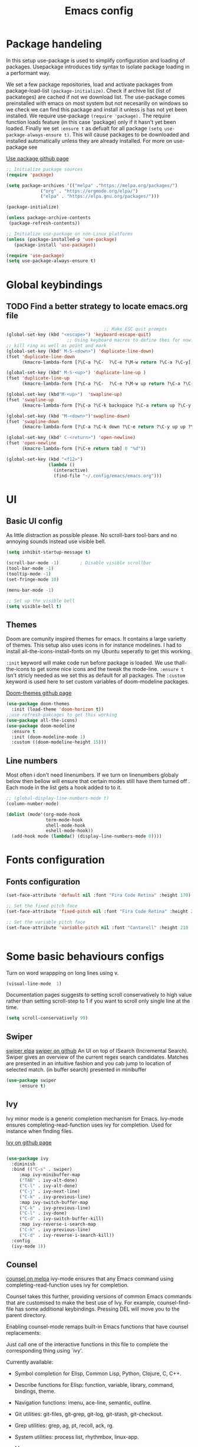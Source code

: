 

#+TITLE: Emacs config
#+PROPERTY: header-args:emacs-lisp :tangle ./init.el

* Package handeling
  In this setup use-package is used to simplify configuration and loading of packages. Usepackage introduces tidy syntax to isolate package loading in a performant way.
   
  We set a few package repositories, load and activate packages from package-load-list  ~(package-initialize)~. Check if archive list (list of packateges) are cached if not we download list. The use-package comes preinstalled with emacs on most system but not necesarilly on windows so we check we can find this package and install it unless is has not yet been installed.
We require use-package ~(require 'package).~  The require function loads feature (in this case 'package) only if it hasn't yet been loaded. Finally we set ~:ensure t~ as defualt for all package ~(setq use-package-always-ensure t)~. This will cause packages to be downloaded and installed automatically unless they are already installed. For more on use-package see

  [[https://github.com/jwiegley/use-package][Use package github page]]
 
  #+begin_src emacs-lisp
    ;; Initialize package sources
    (require 'package)

    (setq package-archives '(("melpa" ."https://melpa.org/packages/")
			     ("org" . "https://orgmode.org/elpa/")
			     ("elpa" . "https://elpa.gnu.org/packages/")))

    (package-initialize)

    (unless package-archive-contents
     (package-refresh-contents)) 

    ;; Initialize use-package on non-Linux platforms
    (unless (package-installed-p 'use-package)
       (package-install 'use-package))

    (require 'use-package)
    (setq use-package-always-ensure t)

  #+end_src

* Global  keybindings
** TODO Find a better strategy to locate emacs.org file
   #+begin_src emacs-lisp
                                          ;; Make ESC quit prompts
     (global-set-key (kbd "<escape>") 'keyboard-escape-quit)
                            ;; Using keyboard macros to define thes for now. These will effect the
     ;; kill ring as well as point and mark
     (global-set-key (kbd" M-S-<down>") 'duplicate-line-down)
     (fset 'duplicate-line-down
           (kmacro-lambda-form [?\C-a ?\C-  ?\C-e ?\M-w return ?\C-a ?\C-y] 0 "%d"))

     (global-set-key (kbd" M-S-<up>") 'duplicate-line-up )
     (fset 'duplicate-line-up 
           (kmacro-lambda-form [?\C-a ?\C-  ?\C-e ?\M-w up return ?\C-a ?\C-y ?\C-a] 0 "%d"))

     (global-set-key (kbd"M-<up>")  'swapline-up)
     (fset 'swapline-up
           (kmacro-lambda-form [?\C-a ?\C-k backspace ?\C-a return up ?\C-y ?\C-a tab] 0 "%d"))

     (global-set-key (kbd "M-<down>")'swapline-down)
     (fset 'swapline-down
           (kmacro-lambda-form [?\C-a ?\C-k down ?\C-e return ?\C-y up up ?\C-a ?\C-k down] 0 "%d"))

     (global-set-key (kbd" C-<return>") 'open-newline)
     (fset 'open-newline
           (kmacro-lambda-form [?\C-e return tab] 0 "%d"))

     (global-set-key (kbd "<f12>")
                     (lambda () 
                       (interactive) 
                       (find-file "~/.config/emacs/emacs.org")))
   #+end_src

* UI
  
**  Basic UI config
   
   As little distraction as possible please. No scroll-bars tool-bars and no annoying sounds instead use visible bell.

   #+begin_src emacs-lisp 
	 (setq inhibit-startup-message t)

	 (scroll-bar-mode -1)        ; Disable visible scrollbar
	 (tool-bar-mode -1)         
	 (tooltip-mode -1)          
	 (set-fringe-mode 10)       

	 (menu-bar-mode -1)         

	 ;; Set up the visible bell
	 (setq visible-bell t)
   #+end_src


** Themes
   Doom are comunity inspired themes for emacs. It contains a large varietty of themes. This setup also uses icons in for instance modelines. I had to install all-the-icons-install-fonts on my Ubuntu seperatly to get this working.

   ~:init~ keyword will make code run before package is loaded. We use thall-the-icons to get some nice icons and the tweak the mode-line. ~:ensure t~ isn't stricly needed as we set this as default for all packages. The ~:custom~  keyword is used here to set custom variables of doom-modeline packages.

   [[https://github.com/doomemacs/themes][Doom-themes github page]]
   
   #+begin_src emacs-lisp
     (use-package doom-themes
       :init (load-theme 'doom-horizon t))
     ;;use refresh-pakcages to get this working
     (use-package all-the-icons)
     (use-package doom-modeline
       :ensure t
       :init (doom-modeline-mode 1)
       :custom ((doom-modeline-height 15)))
   #+end_src

   
** Line numbers

   Most often i don't need linenumbers. If we turn on linenumbers globaly below then bellow will ensure that certain modes still have them turned off  . Each mode in the list gets a hook added to to it.
   
   #+begin_src emacs-lisp
     ;; (global-display-line-numbers-mode t)
     (column-number-mode)

     (dolist (mode'(org-mode-hook
                    term-mode-hook
                    shell-mode-hook
                    eshell-mode-hook))
       (add-hook mode (lambda() (display-line-numbers-mode 0))))
   #+end_src

  
* Fonts configuration
** Fonts configuration
  
   #+begin_src emacs-lisp 
     (set-face-attribute 'default nil :font "Fira Code Retina" :height 170)

     ;; Set the fixed pitch face
     (set-face-attribute 'fixed-pitch nil :font "Fira Code Retina" :height 210)

     ;; Set the variable pitch face
     (set-face-attribute 'variable-pitch nil :font "Cantarell" :height 210 :weight 'regular)


  #+end_src  
* Some basic behaviours configs
Turn on word wrappping on long lines using v. 
  #+begin_src emacs-lisp
  (visual-line-mode  1)
  #+end_src

Documentation pages suggests to setting scroll conservatively to high value rather than setting scroll-step to 1 if you want to scroll only single line at the time.

  #+begin_src emacs-lisp
  (setq scroll-conservatively 99)
   #+end_src  
** Swiper
   [[https://elpa.gnu.org/packages/swiper.html][swiper elpa]]
   [[https://github.com/abo-abo/swiper/tree/c97ea72285f2428ed61b519269274d27f2b695f9][swiper on github]]
   An UI on top of ISearch (Incremental Search). Swiper gives an overview of the current regex search candidates. Matches are presented in an intuitive fashion and you cab jump to location of selected match. (in buffer search) presented in minibuffer

#+begin_src emacs-lisp
  (use-package swiper
       :ensure t)
#+end_src

** Ivy
   
   Ivy minor mode is a generic completion mechanism for Emacs. Ivy-mode ensures completing-read-function uses ivy for completion. Used for instance when finding files.

   [[https://github.com/abo-abo/swiper][Ivy on github page]] 

   
   #+begin_src emacs-lisp
   
     (use-package ivy
       :diminish
       :bind (("C-s" . swiper)
	      :map ivy-minibuffer-map
	      ("TAB" . ivy-alt-done)	
	      ("C-l" . ivy-alt-done)
	      ("C-j" . ivy-next-line)
	      ("C-k" . ivy-previous-line)
	      :map ivy-switch-buffer-map
	      ("C-k" . ivy-previous-line)
	      ("C-l" . ivy-done)
	      ("C-d" . ivy-switch-buffer-kill)
	      :map ivy-reverse-i-search-map
	      ("C-k" . ivy-previous-line)
	      ("C-d" . ivy-reverse-i-search-kill))
       :config
       (ivy-mode 1))
   #+end_src
   
** Counsel 
   [[https://melpa.org/#/counsel][counsel on melpa]]
ivy-mode ensures that any Emacs command using completing-read-function uses ivy for completion.

Counsel takes this further, providing versions of common Emacs commands that are customised to make the best use of Ivy. For example, counsel-find-file has some additional keybindings. Pressing DEL will move you to the parent directory.

Enabling counsel-mode remaps built-in Emacs functions that have counsel replacements:
   
   Just call one of the interactive functions in this file to complete
   the corresponding thing using `ivy'.
   
   Currently available:
- Symbol completion for Elisp, Common Lisp, Python, Clojure, C, C++.
- Describe functions for Elisp: function, variable, library, command,
  bindings, theme.
- Navigation functions: imenu, ace-line, semantic, outline.
- Git utilities: git-files, git-grep, git-log, git-stash, git-checkout.
- Grep utilities: grep, ag, pt, recoll, ack, rg.
- System utilities: process list, rhythmbox, linux-app.
- Many more.
   #+begin_src emacs-lisp
     (global-set-key (kbd "C-M-j") 'counsel-switch-buffer)
   #+end_src

    
   #+begin_src emacs-lisp
     (use-package counsel
       :bind (("M-x" . counsel-M-x)
	      ("C-x b" . counsel-ibuffer)
	      ("C-x C-f" . counsel-find-file)
	      :map minibuffer-local-map
	      ("C-r" . counsel-minibuffer-history))
       :config
       (setq ivy-initial-alist nil )) ; don't start search with ^

     (use-package ivy-rich
       :init
       (ivy-rich-mode 1))

   #+end_src

* Modes
  Modes (editing modes) in emacs are used to alters how emacs behaves in some useful ways.Modes are categorized as being either major or minor.
  Major mode provides means for working with particular file type (.org, .c .pdf etc) or buffers of none-file type (shell etc). Each buffer allways uses a single major mode at any time.
  Minor modes are independent modes that associates some additional behaviour (suger) to file or buffer type. By independt we mean that they are not dependent on other modes neither major or minor ones and as such can be used independently of other modes. Minor modes can be turned on and off as we you wish you can have any number of minor modes in use for each buffer. Examples of minor modes are show-paren-mode, display-line-number-mode and cwarn-mode 

** Org-mode
   Org mode is similar to markdown but with a lot more functionallity.
*** Org basic

    #+begin_src emacs-lisp
      (defun efs/org-font-setup ()
      ;; Replace list hyphen with dot
	(font-lock-add-keywords 'org-mode
				'(("^ *\\([-]\\) "
				   (0 (prog1 () (compose-region (match-beginning 1) (match-end 1) "•"))))))

	;; Set faces for heading levels
	(dolist (face '((org-level-1 . 1.2)
			(org-level-2 . 1.1)
			(org-level-3 . 1.05)
			(org-level-4 . 1.0)
			(org-level-5 . 1.1)
			(org-level-6 . 1.1)
			(org-level-7 . 1.1)
			(org-level-8 . 1.1)))
	  (set-face-attribute (car face) nil :font "Cantarell" :weight 'regular :height (cdr face)))

      ;; Ensure that anything that should be fixed-pitch in Org files appears that way
	(set-face-attribute 'org-block nil    :foreground nil :inherit 'fixed-pitch)
	(set-face-attribute 'org-table nil    :inherit 'fixed-pitch)
	(set-face-attribute 'org-formula nil  :inherit 'fixed-pitch)
	(set-face-attribute 'org-code nil     :inherit '(shadow fixed-pitch))
	(set-face-attribute 'org-table nil    :inherit '(shadow fixed-pitch))
	(set-face-attribute 'org-verbatim nil :inherit '(shadow fixed-pitch))
	(set-face-attribute 'org-special-keyword nil :inherit '(font-lock-comment-face fixed-pitch))
	(set-face-attribute 'org-meta-line nil :inherit '(font-lock-comment-face fixed-pitch))
	(set-face-attribute 'org-checkbox nil  :inherit 'fixed-pitch)
	(set-face-attribute 'line-number nil :inherit 'fixed-pitch)
	(set-face-attribute 'line-number-current-line nil :inherit 'fixed-pitch))

    #+end_src

    #+begin_src emacs-lisp
	  (use-package org
	    :hook (org-mode . efs/org-mode-setup)
	    :config
	    (setq org-ellipsis " ▾" 
		  org-hide-emphasis-markers t
		  org-src-tab-acts-natively t))


    #+end_src

    #+begin_src emacs-lisp
      (defun efs/org-mode-setup()
        (org-indent-mode)
        (variable-pitch-mode 1)
        (visual-line-mode 1))


    #+end_src

    #+RESULTS:


    #+begin_src emacs-lisp
      (use-package org-bullets
	:after org
	:hook (org-mode . org-bullets-mode)
	:custom
	(org-bullets-bullet-list '("◉" "○" "●" "○" "●" "○" "●")))
        #+end_src

    #+begin_src emacs-lisp
      (defun efs/org-mode-visual-fill ()
	(setq visual-fill-column-width 100
	      visual-fill-column-center-text t)
	(visual-fill-column-mode 1))

    #+end_src

    #+begin_src emacs-lisp
 (use-package visual-fill-column
   :hook (org-mode . efs/org-mode-visual-fill))

    #+end_src

** Org babel mode

   Babel adds ability to exucute source code within org documents. Babel allows for data to be passed accross different parts of document independantly of source languges and applications. For instance we could have a python block outputting some data as input to c block which later could be passed through GnuPlot block and to finally be embeded in document as plot. Using org babel mode we can use org for litteral programming. Babel can preprocess document and write source code to seperate file  (tangled in litterate programming jargon).  
breadcrumb
*** Babel languages config
  
  #+begin_src emacs-lisp :results value 
    (org-babel-do-load-languages
    'org-babel-do-load-languages '(
    (emacs-lisp . t)
    (python . t)))
    #+end_src

*** Org-structure templates  configs

    #+begin_src emacs-lisp 
	;; https://orgmode.org/worg/org-contrib/babel/languages/
      (require 'org-tempo)
      (add-to-list 'org-structure-template-alist '("sh" . "src shell"))
      (add-to-list 'org-structure-template-alist '("el" . "src emacs-lisp"))
      (add-to-list 'org-structure-template-alist '("py" . "src python"))
  #+end_src


*** Org-babel  tangle configs    

    #+begin_src emacs-lisp
	  ;;auto-tangle files to target on save
      (defun efs/org-babel-tangle-config ()
	(when (string-equal (buffer-file-name)
      (expand-file-name "~/.config/emacs/emacs.org"))
      ;; Dynamic scoping to the rescue
      (let ((org-confirm-babel-evaluate nil))
      (org-babel-tangle))))

      (add-hook 'org-mode-hook (lambda () (add-hook 'after-save-hook #'efs/org-babel-tangle-config)))

    #+end_src
  
** Which-key
   
   Emacs minor mode that displays popup with possible keybindings on prefix commands such C-c C-x M-x. I this config I popup will ony show after beeing idle for at leas 1 second. 
 
   
   #+begin_src emacs-lisp
     ;;cln/command-log-buffer
     ;;If package is not found try to refresh M-x package-list-packages
     (use-package which-key
       :init (which-key-mode)
       :diminish which-key-mode
       :config
       (setq which-key-idle-delay 1))
   #+end_src

** Hydra
   Lets you do repetive commands in convienient manner
   [[https://github.com/abo-abo/hydra][Hydra package on github]]
   #+begin_src emacs-lisp
;;;;;;;;;;;;;;;;;;;;;;;;;;;;;;;;;;;;;hydra;;;;;;;;;;;;;;;;;;;;;;;;;;;;;;;;;;;;;;;;;;;
;; hydra lets you repeat commands in convienient manner 
;;
;;
(use-package hydra)


(defhydra hydra-text-scale(:timeout 4)
  "scale text"
  ("j" text-scale-increase "in")
  ("k" text-scale-decrease "out")
  ("f" nil "finnished" :exit t))

   #+end_src

**  The helpful package
   
  [[https://github.com/Wilfred/helpful][helpful github page]]
   Helpful is an alternative to the built-in Emacs help that provides much more contextual information.

   #+begin_src emacs-lisp
     (use-package helpful
       :custom
       (counsel-describe-function-function #'helpful-callable)
       (counsel-describe-variable-function #'helpful-variable)
       :bind
       ([remap describe-function] . counsel-describe-function)
       ([remap describe-command] . helpful-command)
       ([remap describe-variable] . counsel-describe-variable)
       ([remap describe-key] . helpful-key))
   #+end_src
  
** Parentices rainbow delimiters
   
   #+begin_src emacs-lisp
     (use-package rainbow-delimiters
       :hook (prog-mode . rainbow-delimiters-mode))
   #+end_src   

* Development 
 
**  Common settings for all dev modes
** TODO make use of prog-mode for common setting of all programming modes
  matching pairs of things such as parentecis
  #+begin_src emacs-lisp
  (electric-pair-mode 1)  
  (show-paren-mode t)
  #+end_src
** langauges
*** yasnippets 
    #+begin_src emacs-lisp
   (use-package yasnippet
   ;; :init
   ;; (setq lsp-completion-provider :none) 
   :config
    (setq yas-snippets-dirs '("~/programering/settings/emacs2021/snippets"))
    (yas-global-mode 1))    
  #+end_src


    #+begin_src emacs-lisp
    (use-package yasnippet-snippets)
    #+end_src
***  Breadcrumbs in LSP mode

    #+begin_src emacs-lisp
      (defun efs/lsp-mode-setup ()
        ;; (setq lsp-headerline-breadcrumb-segments '(path-up-to-project file ;; symbols))
      (lsp-headerline-breadcrumb-mode 1))

    #+end_src

*** LSP servers ( Language Server  Protocol)
    LSP is an effort made by VSCode team to standardize the protocol for language servers.The idea is to have single standardize server protocol between language server and dev-tool. In such an scenario we can reuse language server accross different devtools with minimal effort which is good news for both language providers and tooling vendors. Information about LSP support can be found at [[https://emacs-lsp.github.io/lsp-mode/][Emacs LSP-mode language support pages]]. 

LSP-mode for emacs aims to provide a more IDE like experience to emacs.
Normally you are required to seperatly install a language server for each language. Again the link above will provide needed information on specific language support. 

~:commands~ keyword  creates autoloads for the commands you list. An autoload in elisp is a mechanism to make known (register) a function but defer of loading the file that actualy defines it.
The file is instead loaded at first call to function or macro. The hook =(:hook)= is setup to call =efs/lsp-mode-setup= function which simply setups breadcrumb mode in all our LSP buffers(windows?).The prefix keybinding for lsp commmands is set to =C-c l=. Finally we enable which-key for LSP.

Some keybinding and commands to get you started  (remember prefix keybining was set to C-c l).
 
    C-c l g r find references
    C-c l g g find definitions
    C-l l r r refactor rename
    fly-make-show-diagnostic-buffer show buffer with errors
 
There exist a =lsp-format-buffer= command but might be a better idea to us seperate language specific formatter for this job
   
    #+begin_src emacs-lisp
    (use-package lsp-mode
    :commands (lsp lsp-deferred)
    :hook (lsp-mode . efs/lsp-mode-setup)
    :init
    (setq lsp-keymap-prefix "C-c l")  
    :config
    (lsp-enable-which-key-integration t))
    #+end_src
    
*** Better LSP UI 
    #+begin_src emacs-lisp
    (use-package lsp-ui
    :hook (lsp-ui . lsp-ui-mode)
    :custom (lsp-ui-doc-position  'bottom))
     #+end_src
    
***  Treemacs for nice treestructures
    #+begin_src emacs-lisp
    (use-package lsp-treemacs
    :after lsp)
    #+end_src
*** lsp with ivy integration 
    #+begin_src emacs-lisp
    (use-package lsp-ivy)
    #+end_src
    
*** TypeSript
    TypeScript mode to get lsp-server functioning the [[https://emacs-lsp.github.io/lsp-mode/page/lsp-typescript/][JavaScript/TypeSecript theia-ide]] from lsp documentation pages. You can install it using npm with following command. 

npm i -g typescript-language-server; npm i -g typescript

    #+begin_src emacs-lisp
    (use-package typescript-mode
    :mode "\\.ts\\'"
    :hook (typescript-mode . lsp-deferred)
    :config
    (setq typescript-indent-level 2))
    #+end_src
    
*** Shell  scripts
    #+begin_src emacs-lisp
      (use-package sh-mode
        :mode "\\.sh\\'"
        :ensure nil
        :hook (sh-mode . lsp-deferred))
    #+end_src
   
***  Emacs Lisp mode
(setq company-gloabal-modes nil)
#+begin_src emacs-lisp
   (defun   jv/setup-emacs-lisp-mode()
   (message "running my hook")
;;     (push '(company-elisp :with company-yasnippet)  company-backends)
     (setq-local  company-backends '((company-elisp :with company-yasnippet))))
#+end_src


#+begin_src emacs-lisp
  ;; TODO hmm would like to make a seperation as well that is use :separate
              (use-package emacs-lisp-mode
                :ensure nil
                :mode  "\\.el\\'"
                :hook (emacs-lisp-mode . company-mode)
                ;;company-elisp is obsolete?
                :custom  (company-backends    '((company-capf :with company-yasnippet :separate)
                                                company-bbdb  company-files
                                                (company-dabbrev-code company-gtags  company-keywords)
                                                company-oddmuse company-dabbrev))


  ;;:custom (company-backends ' ((company-elisp :with comany-yasnippet) 
  ;;                                       (company-bbdb company-eclim company-semantic company-clang company-xcode company-cmake company-capf company-files
  ;;                (company-dabbrev-code company-gtags company-etags company-keywords)
  ;;                company-oddmuse company-dabbrev)
  ;;  ))
            ;; TODO make yassnippets local maybe 2. push infront of already existing list
              ;; figure out the :separate

       ;; (push '(company-elisp :with company-yasnippet)  company-backends) ) 

              ;;:hook(  emacs-lisp-mode . company-mode ))
         ;;  ( emacs-lisp-mode . jv/setup-emacs-lisp-mode) )
#+end_src

** Company mode
Is a built in mode hence ensure nil.
[[http://company-mode.github.io/manual/Backends.html#Backends-Usage-Basics][Company backends documentation]] 

TODO company mode fucks up lsp completion
#+begin_src emacs-lisp
(use-package company
 ;; :after lsp-mode
  ;; :hook (lsp-mode . company-mode)
  :bind (:map company-active-map
         ("<tab>" . company-complete-selection))
        (:map lsp-mode-map
         ("<tab>" . company-indent-or-complete-common))
  :custom
  (company-minimum-prefix-length 1)
  (company-idle-delay 0.1))

;;(use-package company-box
;;  :hook (company-mode . company-box-mode))

#+end_src


#+begin_src emacs-lisp

  (use-package company-box
    :hook (company-mode . company-box-mode))
#+end_src
  



** Projectile
   # TODO should be under dev tools
   Project managing package. [[https://github.com/bbatsov/projectile][Projectile github-page]]
   
   #+begin_src emacs-lisp

     (use-package projectile
       :diminish projectile-mode
       :config (projectile-mode)
       :custom (projectile-completion-system 'ivy)
       :bind-keymap
       ("C-c p". projectile-command-map)
       :init
       (when (file-directory-p "~/programering")
	 (setq projectile-project-search '("~programering")))
       (setq projectile-switch-project-action #'projectile-dired))

     (use-package  counsel-projectile
       :config (counsel-projectile-mode))
     ;;#' is like ' but for functions returns function object without evaluating it # is mainly help to byte compiler 
     ;; https://www.gnu.org/software/emacs/manual/html_node/elisp/Anonymous-Functions.html#Anonymous-Functions  

     ;;.dir-locals.el
     ;; can be use for directory local variables for instance
     ;;((nil .((projectile-project-run-cmd ."npm start") )))

   #+end_src



   
* Just some random helpfull packages

  #+begin_src emacs-lisp
(use-package command-log-mode)
  #+end_src


* Set by emacs customization
  
  #+begin_src emacs-lisp
    (custom-set-variables
     ;; custom-set-variables was added by Custom.
     ;; If you edit it by hand, you could mess it up, so be careful.
     ;; Your init file should contain only one such instance.
     ;; If there is more than one, they won't work right.
     '(custom-safe-themes
       '("23c806e34594a583ea5bbf5adf9a964afe4f28b4467d28777bcba0d35aa0872e" default))
     '(exwm-floating-border-color "#16161c")
     '(fci-rule-color "#f9cec3")
     '(highlight-tail-colors ((("#203a3b") . 0) (("#283841") . 20)))
     '(jdee-db-active-breakpoint-face-colors (cons "#16161c" "#e95678"))
     '(jdee-db-requested-breakpoint-face-colors (cons "#16161c" "#09f7a0"))
     '(jdee-db-spec-breakpoint-face-colors (cons "#16161c" "#6a6a6a"))
     '(objed-cursor-color "#e95678")
     '(package-selected-packages
       '(visual-fill-column org-bullets magit counsel-projetile hydra helpful which-key doom-themes swiper doom-modeline ivy command-log-mode use-package))
     '(pdf-view-midnight-colors (cons "#c7c9cb" "#232530"))
     '(rustic-ansi-faces
       ["#232530" "#e95678" "#09f7a0" "#fab795" "#21bfc2" "#6c6f93" "#59e3e3" "#c7c9cb"])
     '(vc-annotate-background "#232530")
     '(vc-annotate-color-map
       (list
	(cons 20 "#09f7a0")
	(cons 40 "#59e19c")
	(cons 60 "#a9cc98")
	(cons 80 "#fab795")
	(cons 100 "#f6ab8f")
	(cons 120 "#f39f89")
	(cons 140 "#f09383")
	(cons 160 "#c48788")
	(cons 180 "#987a8d")
	(cons 200 "#6c6f93")
	(cons 220 "#95668a")
	(cons 240 "#bf5e81")
	(cons 260 "#e95678")
	(cons 280 "#c95b74")
	(cons 300 "#a96071")
	(cons 320 "#89656d")
	(cons 340 "#f9cec3")
	(cons 360 "#f9cec3")))
     '(vc-annotate-very-old-color nil))
    (custom-set-faces
     ;; custom-set-faces was added by Custom.
     ;; If you edit it by hand, you could mess it up, so be careful.
     ;; Your init file should contain only one such instance.
     ;; If there is more than one, they won't work right.
     )
  #+end_src

